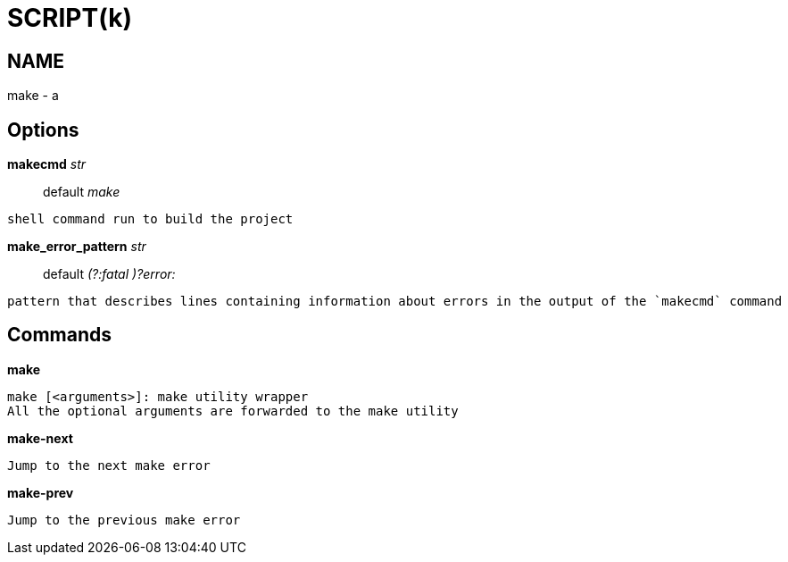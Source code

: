 
SCRIPT(k)
=========

NAME
----
make - a

Options
-------

*makecmd* 'str'::
	default 'make'
....
shell command run to build the project
....

*make_error_pattern* 'str'::
	default '(?:fatal )?error:'
....
pattern that describes lines containing information about errors in the output of the `makecmd` command
....

Commands
--------

*make*::
....
make [<arguments>]: make utility wrapper
All the optional arguments are forwarded to the make utility
....

*make-next*::
....
Jump to the next make error
....

*make-prev*::
....
Jump to the previous make error
....
